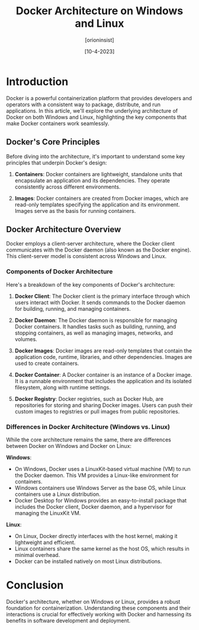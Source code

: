 #+TITLE: Docker Architecture on Windows and Linux
#+AUTHOR: [orioninsist]
#+DATE: [10-4-2023]

* Introduction

Docker is a powerful containerization platform that provides developers and operators with a consistent way to package, distribute, and run applications. In this article, we'll explore the underlying architecture of Docker on both Windows and Linux, highlighting the key components that make Docker containers work seamlessly.

** Docker's Core Principles

Before diving into the architecture, it's important to understand some key principles that underpin Docker's design:

1. **Containers**: Docker containers are lightweight, standalone units that encapsulate an application and its dependencies. They operate consistently across different environments.

2. **Images**: Docker containers are created from Docker images, which are read-only templates specifying the application and its environment. Images serve as the basis for running containers.

** Docker Architecture Overview

Docker employs a client-server architecture, where the Docker client communicates with the Docker daemon (also known as the Docker engine). This client-server model is consistent across Windows and Linux.

*** Components of Docker Architecture

Here's a breakdown of the key components of Docker's architecture:

1. **Docker Client**: The Docker client is the primary interface through which users interact with Docker. It sends commands to the Docker daemon for building, running, and managing containers.

2. **Docker Daemon**: The Docker daemon is responsible for managing Docker containers. It handles tasks such as building, running, and stopping containers, as well as managing images, networks, and volumes.

3. **Docker Images**: Docker images are read-only templates that contain the application code, runtime, libraries, and other dependencies. Images are used to create containers.

4. **Docker Container**: A Docker container is an instance of a Docker image. It is a runnable environment that includes the application and its isolated filesystem, along with runtime settings.

5. **Docker Registry**: Docker registries, such as Docker Hub, are repositories for storing and sharing Docker images. Users can push their custom images to registries or pull images from public repositories.

*** Differences in Docker Architecture (Windows vs. Linux)

While the core architecture remains the same, there are differences between Docker on Windows and Docker on Linux:

**Windows**:
- On Windows, Docker uses a LinuxKit-based virtual machine (VM) to run the Docker daemon. This VM provides a Linux-like environment for containers.
- Windows containers use Windows Server as the base OS, while Linux containers use a Linux distribution.
- Docker Desktop for Windows provides an easy-to-install package that includes the Docker client, Docker daemon, and a hypervisor for managing the LinuxKit VM.

**Linux**:
- On Linux, Docker directly interfaces with the host kernel, making it lightweight and efficient.
- Linux containers share the same kernel as the host OS, which results in minimal overhead.
- Docker can be installed natively on most Linux distributions.

* Conclusion

Docker's architecture, whether on Windows or Linux, provides a robust foundation for containerization. Understanding these components and their interactions is crucial for effectively working with Docker and harnessing its benefits in software development and deployment.
